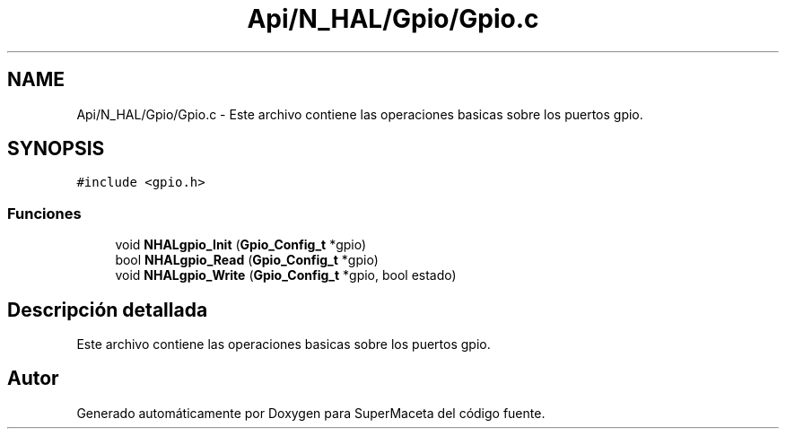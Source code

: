 .TH "Api/N_HAL/Gpio/Gpio.c" 3 "Jueves, 23 de Septiembre de 2021" "Version 1" "SuperMaceta" \" -*- nroff -*-
.ad l
.nh
.SH NAME
Api/N_HAL/Gpio/Gpio.c \- Este archivo contiene las operaciones basicas sobre los puertos gpio\&.  

.SH SYNOPSIS
.br
.PP
\fC#include <gpio\&.h>\fP
.br

.SS "Funciones"

.in +1c
.ti -1c
.RI "void \fBNHALgpio_Init\fP (\fBGpio_Config_t\fP *gpio)"
.br
.ti -1c
.RI "bool \fBNHALgpio_Read\fP (\fBGpio_Config_t\fP *gpio)"
.br
.ti -1c
.RI "void \fBNHALgpio_Write\fP (\fBGpio_Config_t\fP *gpio, bool estado)"
.br
.in -1c
.SH "Descripción detallada"
.PP 
Este archivo contiene las operaciones basicas sobre los puertos gpio\&. 


.SH "Autor"
.PP 
Generado automáticamente por Doxygen para SuperMaceta del código fuente\&.

